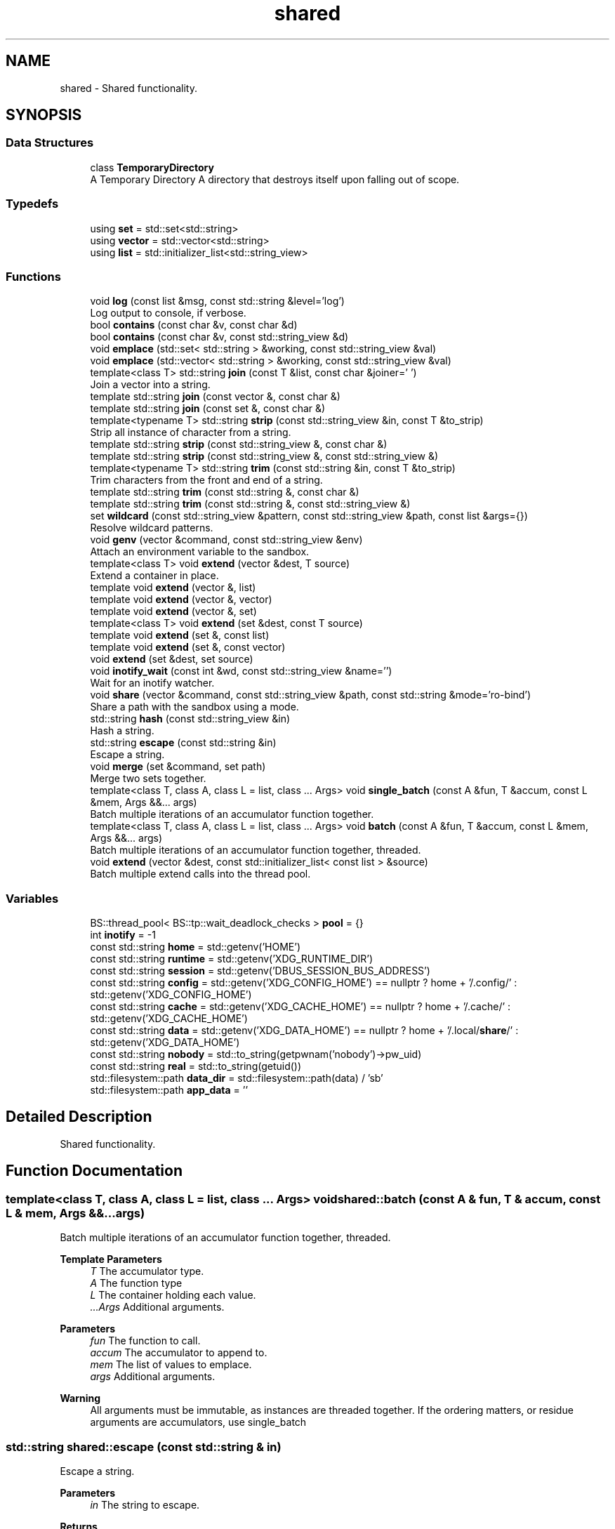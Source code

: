 .TH "shared" 3 "SB++" \" -*- nroff -*-
.ad l
.nh
.SH NAME
shared \- Shared functionality\&.  

.SH SYNOPSIS
.br
.PP
.SS "Data Structures"

.in +1c
.ti -1c
.RI "class \fBTemporaryDirectory\fP"
.br
.RI "A Temporary Directory A directory that destroys itself upon falling out of scope\&. "
.in -1c
.SS "Typedefs"

.in +1c
.ti -1c
.RI "using \fBset\fP = std::set<std::string>"
.br
.ti -1c
.RI "using \fBvector\fP = std::vector<std::string>"
.br
.ti -1c
.RI "using \fBlist\fP = std::initializer_list<std::string_view>"
.br
.in -1c
.SS "Functions"

.in +1c
.ti -1c
.RI "void \fBlog\fP (const list &msg, const std::string &level='log')"
.br
.RI "Log output to console, if verbose\&. "
.ti -1c
.RI "bool \fBcontains\fP (const char &v, const char &d)"
.br
.ti -1c
.RI "bool \fBcontains\fP (const char &v, const std::string_view &d)"
.br
.ti -1c
.RI "void \fBemplace\fP (std::set< std::string > &working, const std::string_view &val)"
.br
.ti -1c
.RI "void \fBemplace\fP (std::vector< std::string > &working, const std::string_view &val)"
.br
.ti -1c
.RI "template<class T> std::string \fBjoin\fP (const T &list, const char &joiner=' ')"
.br
.RI "Join a vector into a string\&. "
.ti -1c
.RI "template std::string \fBjoin\fP (const vector &, const char &)"
.br
.ti -1c
.RI "template std::string \fBjoin\fP (const set &, const char &)"
.br
.ti -1c
.RI "template<typename T> std::string \fBstrip\fP (const std::string_view &in, const T &to_strip)"
.br
.RI "Strip all instance of character from a string\&. "
.ti -1c
.RI "template std::string \fBstrip\fP (const std::string_view &, const char &)"
.br
.ti -1c
.RI "template std::string \fBstrip\fP (const std::string_view &, const std::string_view &)"
.br
.ti -1c
.RI "template<typename T> std::string \fBtrim\fP (const std::string &in, const T &to_strip)"
.br
.RI "Trim characters from the front and end of a string\&. "
.ti -1c
.RI "template std::string \fBtrim\fP (const std::string &, const char &)"
.br
.ti -1c
.RI "template std::string \fBtrim\fP (const std::string &, const std::string_view &)"
.br
.ti -1c
.RI "set \fBwildcard\fP (const std::string_view &pattern, const std::string_view &path, const list &args={})"
.br
.RI "Resolve wildcard patterns\&. "
.ti -1c
.RI "void \fBgenv\fP (vector &command, const std::string_view &env)"
.br
.RI "Attach an environment variable to the sandbox\&. "
.ti -1c
.RI "template<class T> void \fBextend\fP (vector &dest, T source)"
.br
.RI "Extend a container in place\&. "
.ti -1c
.RI "template void \fBextend\fP (vector &, list)"
.br
.ti -1c
.RI "template void \fBextend\fP (vector &, vector)"
.br
.ti -1c
.RI "template void \fBextend\fP (vector &, set)"
.br
.ti -1c
.RI "template<class T> void \fBextend\fP (set &dest, const T source)"
.br
.ti -1c
.RI "template void \fBextend\fP (set &, const list)"
.br
.ti -1c
.RI "template void \fBextend\fP (set &, const vector)"
.br
.ti -1c
.RI "void \fBextend\fP (set &dest, set source)"
.br
.ti -1c
.RI "void \fBinotify_wait\fP (const int &wd, const std::string_view &name='')"
.br
.RI "Wait for an inotify watcher\&. "
.ti -1c
.RI "void \fBshare\fP (vector &command, const std::string_view &path, const std::string &mode='ro\-bind')"
.br
.RI "Share a path with the sandbox using a mode\&. "
.ti -1c
.RI "std::string \fBhash\fP (const std::string_view &in)"
.br
.RI "Hash a string\&. "
.ti -1c
.RI "std::string \fBescape\fP (const std::string &in)"
.br
.RI "Escape a string\&. "
.ti -1c
.RI "void \fBmerge\fP (set &command, set path)"
.br
.RI "Merge two sets together\&. "
.ti -1c
.RI "template<class T, class A, class L = list, class \&.\&.\&. Args> void \fBsingle_batch\fP (const A &fun, T &accum, const L &mem, Args &&\&.\&.\&. args)"
.br
.RI "Batch multiple iterations of an accumulator function together\&. "
.ti -1c
.RI "template<class T, class A, class L = list, class \&.\&.\&. Args> void \fBbatch\fP (const A &fun, T &accum, const L &mem, Args &&\&.\&.\&. args)"
.br
.RI "Batch multiple iterations of an accumulator function together, threaded\&. "
.ti -1c
.RI "void \fBextend\fP (vector &dest, const std::initializer_list< const list > &source)"
.br
.RI "Batch multiple extend calls into the thread pool\&. "
.in -1c
.SS "Variables"

.in +1c
.ti -1c
.RI "BS::thread_pool< BS::tp::wait_deadlock_checks > \fBpool\fP = {}"
.br
.ti -1c
.RI "int \fBinotify\fP = \-1"
.br
.ti -1c
.RI "const std::string \fBhome\fP = std::getenv('HOME')"
.br
.ti -1c
.RI "const std::string \fBruntime\fP = std::getenv('XDG_RUNTIME_DIR')"
.br
.ti -1c
.RI "const std::string \fBsession\fP = std::getenv('DBUS_SESSION_BUS_ADDRESS')"
.br
.ti -1c
.RI "const std::string \fBconfig\fP = std::getenv('XDG_CONFIG_HOME') == nullptr ? home + '/\&.config/' : std::getenv('XDG_CONFIG_HOME')"
.br
.ti -1c
.RI "const std::string \fBcache\fP = std::getenv('XDG_CACHE_HOME') == nullptr ? home + '/\&.cache/' : std::getenv('XDG_CACHE_HOME')"
.br
.ti -1c
.RI "const std::string \fBdata\fP = std::getenv('XDG_DATA_HOME') == nullptr ? home + '/\&.local/\fBshare\fP/' : std::getenv('XDG_DATA_HOME')"
.br
.ti -1c
.RI "const std::string \fBnobody\fP = std::to_string(getpwnam('nobody')\->pw_uid)"
.br
.ti -1c
.RI "const std::string \fBreal\fP = std::to_string(getuid())"
.br
.ti -1c
.RI "std::filesystem::path \fBdata_dir\fP = std::filesystem::path(data) / 'sb'"
.br
.ti -1c
.RI "std::filesystem::path \fBapp_data\fP = ''"
.br
.in -1c
.SH "Detailed Description"
.PP 
Shared functionality\&. 
.SH "Function Documentation"
.PP 
.SS "template<class T, class A, class L = list, class \&.\&.\&. Args> void shared::batch (const A & fun, T & accum, const L & mem, Args &&\&.\&.\&. args)"

.PP
Batch multiple iterations of an accumulator function together, threaded\&. 
.PP
\fBTemplate Parameters\fP
.RS 4
\fIT\fP The accumulator type\&. 
.br
\fIA\fP The function type 
.br
\fIL\fP The container holding each value\&. 
.br
\fI\&.\&.\&.Args\fP Additional arguments\&. 
.RE
.PP
\fBParameters\fP
.RS 4
\fIfun\fP The function to call\&. 
.br
\fIaccum\fP The accumulator to append to\&. 
.br
\fImem\fP The list of values to emplace\&. 
.br
\fIargs\fP Additional arguments\&. 
.RE
.PP
\fBWarning\fP
.RS 4
All arguments must be immutable, as instances are threaded together\&. If the ordering matters, or residue arguments are accumulators, use single_batch 
.RE
.PP

.SS "std::string shared::escape (const std::string & in)"

.PP
Escape a string\&. 
.PP
\fBParameters\fP
.RS 4
\fIin\fP The string to escape\&. 
.RE
.PP
\fBReturns\fP
.RS 4
: The escaped string\&. 
.RE
.PP

.SS "void shared::extend (vector & dest, const std::initializer_list< const list > & source)"

.PP
Batch multiple extend calls into the thread pool\&. 
.PP
\fBTemplate Parameters\fP
.RS 4
\fIT\fP The list type\&. 
.RE
.PP
\fBParameters\fP
.RS 4
\fIdest\fP The accumulator\&. 
.br
\fIsource\fP A list of lists that need to be extended\&. 
.RE
.PP

.SS "template<class T> void shared::extend (vector & dest, T source)"

.PP
Extend a container in place\&. 
.PP
\fBTemplate Parameters\fP
.RS 4
\fIT\fP The container type for both dest and source\&. 
.RE
.PP
\fBParameters\fP
.RS 4
\fIdest\fP The container to extend\&. 
.br
\fIsource\fP The values to pull from\&. 
.RE
.PP

.SS "void shared::genv (vector & command, const std::string_view & env)"

.PP
Attach an environment variable to the sandbox\&. 
.PP
\fBParameters\fP
.RS 4
\fIcommand\fP The command to append to\&. 
.br
\fIenv\fP The environment variable to add\&. @info: The value of the variable is the actual value\&. 
.RE
.PP

.SS "std::string shared::hash (const std::string_view & in)"

.PP
Hash a string\&. 
.PP
\fBParameters\fP
.RS 4
\fIin\fP The input string\&. 
.RE
.PP
\fBReturns\fP
.RS 4
The hex digest\&. 
.RE
.PP

.SS "void shared::inotify_wait (const int & wd, const std::string_view & name = \fR''\fP)"

.PP
Wait for an inotify watcher\&. 
.PP
\fBParameters\fP
.RS 4
\fIwd\fP The inotify FD for a specific watch\&. 
.br
\fIname\fP The optional name to look out for\&. 
.RE
.PP

.SS "template<class T> std::string shared::join (const T & list, const char & joiner = \fR' '\fP)"

.PP
Join a vector into a string\&. 
.PP
\fBTemplate Parameters\fP
.RS 4
\fIThe\fP container\&. Defaults to vector of strings, but can also be set\&. 
.RE
.PP
\fBParameters\fP
.RS 4
\fIlist\fP The list to join\&. 
.br
\fIjoiner\fP The character to join each member\&. 
.RE
.PP
\fBReturns\fP
.RS 4
: The joined string\&. 
.RE
.PP

.SS "void shared::log (const list & msg, const std::string & level = \fR'log'\fP)"

.PP
Log output to console, if verbose\&. 
.PP
\fBParameters\fP
.RS 4
\fImsg\fP A list of strings to be printed\&. 
.RE
.PP

.SS "void shared::merge (set & command, set path)"

.PP
Merge two sets together\&. 
.PP
\fBParameters\fP
.RS 4
\fIcommand\fP The set to be extended\&. 
.br
\fIpath\fP The set to merge into the first\&. @info This function exists because C++ cannot deduce bracket initializers\&. 
.RE
.PP

.SS "void shared::share (vector & command, const std::string_view & path, const std::string & mode = \fR'ro\-bind'\fP)"

.PP
Share a path with the sandbox using a mode\&. 
.PP
\fBParameters\fP
.RS 4
\fIcommand\fP The command to append to\&. 
.br
\fIpath\fP The path to share\&. 
.br
\fImode\fP The mode to use to share\&. 
.RE
.PP

.SS "template<class T, class A, class L = list, class \&.\&.\&. Args> void shared::single_batch (const A & fun, T & accum, const L & mem, Args &&\&.\&.\&. args)"

.PP
Batch multiple iterations of an accumulator function together\&. 
.PP
\fBTemplate Parameters\fP
.RS 4
\fIT\fP The accumulator type\&. 
.br
\fIA\fP The function type\&. 
.br
\fIL\fP The container holding each value\&. 
.br
\fI\&.\&.\&.Args\fP Additional arguments\&. 
.RE
.PP
\fBParameters\fP
.RS 4
\fIfun\fP The function to call 
.br
\fIaccum\fP The accumulator passed to the function\&. 
.br
\fImem\fP The list of values to emplace\&. 
.br
\fIargs\fP Additional arguments\&. 
.RE
.PP

.SS "template<typename T> std::string shared::strip (const std::string_view & in, const T & to_strip)"

.PP
Strip all instance of character from a string\&. 
.PP
\fBParameters\fP
.RS 4
\fIin\fP The input string\&. 
.br
\fIto_strip\fP A list of characters to remove 
.RE
.PP
\fBReturns\fP
.RS 4
The stripped string\&. 
.RE
.PP

.SS "template<typename T> std::string shared::trim (const std::string & in, const T & to_strip)"

.PP
Trim characters from the front and end of a string\&. 
.PP
\fBParameters\fP
.RS 4
\fIin\fP The input string\&. 
.br
\fIto_strip\fP The list of characters to trim\&. 
.RE
.PP
\fBReturns\fP
.RS 4
The trimmed string\&. @info trim only removes from the front and end, stopping after encountered a non-to_strip character, whereas strip removes all instances regardless\&. 
.RE
.PP

.SS "set shared::wildcard (const std::string_view & pattern, const std::string_view & path, const list & args = \fR{}\fP)"

.PP
Resolve wildcard patterns\&. 
.PP
\fBParameters\fP
.RS 4
\fIpattern\fP The pattern to resolve 
.br
\fIpath\fP The path to look in 
.br
\fIargs\fP Any additional arguments to find\&. 
.RE
.PP
\fBReturns\fP
.RS 4
: All unique matches\&. 
.RE
.PP

.SH "Author"
.PP 
Generated automatically by Doxygen for SB++ from the source code\&.
